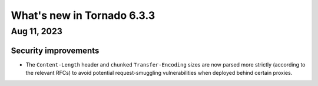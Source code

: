 What's new in Tornado 6.3.3
===========================

Aug 11, 2023
------------

Security improvements
~~~~~~~~~~~~~~~~~~~~~

- The ``Content-Length`` header and ``chunked`` ``Transfer-Encoding`` sizes are now parsed
  more strictly (according to the relevant RFCs) to avoid potential request-smuggling
  vulnerabilities when deployed behind certain proxies.

